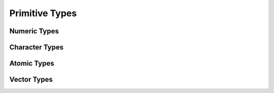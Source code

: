 =================
 Primitive Types
=================

Numeric Types
-------------
.. doxygenfile:: numeric_types.hh


Character Types
---------------
.. doxygenfile:: char_types.hh


Atomic Types
------------
.. doxygenfile:: atomic_types.hh


Vector Types
------------
.. doxygenfile:: vector_types.hh
